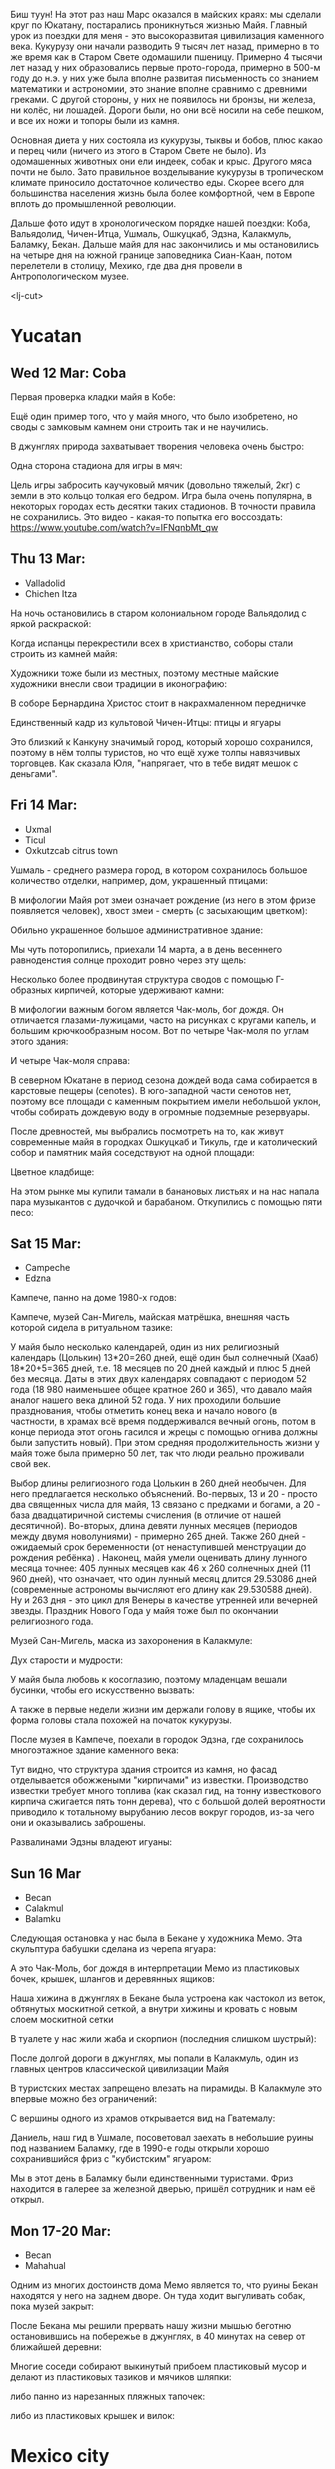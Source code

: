 #+OPTIONS: toc:t

Биш туун! На этот раз наш Марс оказался в майских краях: мы сделали круг по Юкатану, постарались проникнуться жизнью Майя. Главный урок из поездки для меня - это высокоразвитая цивилизация каменного века. Кукурузу они начали разводить 9 тысяч лет назад, примерно в то же время как в Старом Свете одомашили пшеницу. Примерно 4 тысячи лет назад у них образовались первые прото-города, примерно в 500-м году до н.э. у них уже была вполне развитая письменность со знанием математики и астрономии, это знание вполне сравнимо с древними греками. С другой стороны, у них не появилось ни бронзы, ни железа, ни колёс, ни лошадей. Дороги были, но они всё носили на себе пешком, и все их ножи и топоры были из камня.

Основная диета у них состояла из кукурузы, тыквы и бобов, плюс какао и перец чили (ничего из этого в Старом Свете не было). Из одомашенных животных они ели индеек, собак и крыс. Другого мяса почти не было. Зато правильное возделывание кукурузы в тропическом климате приносило достаточное количество еды.  Скорее всего для большинства населения жизнь была более комфортной, чем в Европе вплоть до промышленной революции.

Дальше фото идут в хронологическом порядке нашей поездки: Коба, Вальядолид, Чичен-Итца, Ушмаль, Ошкуцкаб, Эдзна, Калакмуль, Баламку, Бекан. Дальше майя для нас закончились и мы остановились на четыре дня на южной границе заповедника Сиан-Каан, потом перелетели в столицу, Мехико, где два дня провели в Антропологическом музее.

[[https://ssharoff.github.io/photos/mx25/Ux_20250314_083232912_HDR.jpg]]

<lj-cut>

* Yucatan 
** Wed 12 Mar: Coba
Первая проверка кладки майя в Кобе:
#+ATTR_HTML: :alt Коба: Первая проверка кладки майя
[[https://ssharoff.github.io/photos/mx25/Coba_20250312_134555979.jpg]]

Ещё один пример того, что у майя много, что было изобретено, но своды с замковым камнем они строить так и не научились.

В джунглях природа захватывает творения человека очень быстро:
#+ATTR_HTML: :alt Коба: деревья вросли в руины
[[https://ssharoff.github.io/photos/mx25/Coba_20250312_135056226_HDR.jpg]]

Одна сторона стадиона для игры в мяч:
#+ATTR_HTML: :alt Коба: поле для игры в мяч
[[https://ssharoff.github.io/photos/mx25/Coba_20250312_152127426.jpg]]

Цель игры забросить каучуковый мячик (довольно тяжелый, 2кг) с земли в это кольцо толкая его бедром. Игра была очень популярна, в некоторых городах есть десятки таких стадионов. В точности правила не сохранились.  Это видео - какая-то попытка его воссоздать:
[[https://www.youtube.com/watch?v=IFNqnbMt_qw]]

** Thu 13 Mar:
 + Valladolid
 + Chichen Itza

На ночь остановились в старом колониальном городе Вальядолид с яркой раскраской: 
#+ATTR_HTML: :alt Вальядолид: старый колониальный город
[[https://ssharoff.github.io/photos/mx25/Val_20250313_073315025.jpg]]

#+ATTR_HTML: :alt Вальядолид: площадь перед собором
[[https://ssharoff.github.io/photos/mx25/Val_20250313_080716953_HDR.jpg]]

Когда испанцы перекрестили всех в христианство, соборы стали строить из камней майя:
#+ATTR_HTML: :alt Вальядолид: католический собор Бернардина из камней майя
[[https://ssharoff.github.io/photos/mx25/Val_20250313_075650217_HDR.jpg]]

Художники тоже были из местных, поэтому местные майские художники внесли свои традиции в иконографию:
#+ATTR_HTML: :alt Вальядолид: майские художники внесли свои традиции
[[https://ssharoff.github.io/photos/mx25/Val_20250313_075832489.jpg]]
#+ATTR_HTML: :alt Вальядолид: росписи собора Бернардина 
[[https://ssharoff.github.io/photos/mx25/Val_20250313_080023891.jpg]]
#+ATTR_HTML: :alt Вальядолид: собор Бернардина 
[[https://ssharoff.github.io/photos/mx25/Val_20250313_080150696.jpg]]

В соборе Бернардина Христос стоит в накрахмаленном передничке
#+ATTR_HTML: :alt Вальядолид: собор Бернардина Христос в переднике
[[https://ssharoff.github.io/photos/mx25/Val_20250313_080443549.jpg]]

Единственный кадр из культовой Чичен-Итцы: птицы и ягуары
#+ATTR_HTML: :alt Чичен-Итца: птицы и ягуары
[[https://ssharoff.github.io/photos/mx25/Chich_20250313_113500792.jpg]]

Это близкий к Канкуну значимый город, который хорошо сохранился, поэтому в нём толпы туристов, но что ещё хуже толпы навязчивых торговцев. Как сказала Юля, "напрягает, что в тебе видят мешок с деньгами".

** Fri 14 Mar: 
 + Uxmal
 + Ticul
 + Oxkutzcab citrus town  
# #+ATTR_HTML: :alt Деревня возле Ушмаля
# [[https://ssharoff.github.io/photos/mx25/Ux_20250313_193323555.jpg]]

Ушмаль - среднего размера город, в котором сохранилось большое количество отделки, например, дом, украшенный птицами:
#+ATTR_HTML: :alt Ушмаль, птицы
[[https://ssharoff.github.io/photos/mx25/Ux_20250314_082630322.jpg]]

В мифологии Майя рот змеи означает рождение (из него в этом фризе появляется человек), хвост змеи - смерть (с засыхающим цветком):
#+ATTR_HTML: :alt Ушмаль, рот змеи - рождение, хвост змеи смерть.
[[https://ssharoff.github.io/photos/mx25/Ux_20250314_085527370.jpg]]

Обильно украшенное большое административное здание:
#+ATTR_HTML: :alt Ушмаль, большое административное здание
[[https://ssharoff.github.io/photos/mx25/Ux_20250314_094524036_HDR.jpg]]

Мы чуть поторопились, приехали 14 марта, а в день весеннего равноденстия солнце проходит ровно через эту щель:
#+ATTR_HTML: :alt Ушмаль, в день весеннего равноденстия солнце проходит ровно через эту щель
[[https://ssharoff.github.io/photos/mx25/Ux_20250314_083232912_HDR.jpg]]

Несколько более продвинутая структура сводов с помощью Г-образных кирпичей, которые удерживают камни:
#+ATTR_HTML: :alt Ушмаль, Структура сводов
[[https://ssharoff.github.io/photos/mx25/Ux_20250314_083658749_HDR.jpg]]

В мифологии важным богом является Чак-моль, бог дождя.  Он отличается глазами-лужицами, часто на рисунках с кругами капель, и большим крючкообразным носом. Вот по четыре Чак-моля по углам этого здания:
#+ATTR_HTML: :alt Ушмаль, носы Чак-моля, бога дождя. 
[[https://ssharoff.github.io/photos/mx25/Ux_20250314_083942519.jpg]]

И четыре Чак-моля справа:
#+ATTR_HTML: :alt Ушмаль, каменный орнамент и носы Чак-моля
[[https://ssharoff.github.io/photos/mx25/Ux_20250314_084243096.jpg]]

В северном Юкатане в период сезона дождей вода сама собирается в карстовые пещеры (cenotes). В юго-западной части сенотов нет, поэтому все площади с каменным покрытием имели небольшой уклон, чтобы собирать дождевую воду в огромные подземные резервуары.

После древностей, мы выбрались посмотреть на то, как живут современные майя в городках Ошкуцкаб и Тикуль, где и католический собор и памятник майя соседствуют на одной площади:
#+ATTR_HTML: :alt Тикуль, католический собор и памятник майя
[[https://ssharoff.github.io/photos/mx25/Oz_20250314_120353546.jpg]]

Цветное кладбище:
#+ATTR_HTML: :alt Ошкуцкаб, Кладбище
[[https://ssharoff.github.io/photos/mx25/Oz_20250314_122934631_HDR.jpg]]

На этом рынке мы купили тамали в банановых листьях и на нас напала пара музыкантов с дудочкой и барабаном. Откупились с помощью пяти песо:
#+ATTR_HTML: :alt Ошкуцкаб, рынок
[[https://ssharoff.github.io/photos/mx25/Oz_20250314_125206213_HDR.jpg]]
#+ATTR_HTML: :alt Ошкуцкаб, собор
[[https://ssharoff.github.io/photos/mx25/Oz_20250314_125533362_HDR.jpg]]

** Sat 15 Mar:
 + Campeche
 + Edzna

Кампече, панно на доме 1980-х годов:
#+ATTR_HTML: :alt Кампече, панно на доме 1980-х годов
[[https://ssharoff.github.io/photos/mx25/Cam_20250314_182155456.jpg]]

Кампече, музей Сан-Мигель, майская матрёшка, внешняя часть которой сидела в ритуальном тазике:
#+ATTR_HTML: :alt Кампече, музей Сан-Мигель, майская матрёшка
[[https://ssharoff.github.io/photos/mx25/Cam_20250315_100306294.jpg]]
#+ATTR_HTML: :alt Кампече, музей Сан-Мигель, 
[[https://ssharoff.github.io/photos/mx25/Cam_20250315_100913.jpg]]

У майя было несколько календарей, один из них религиозный календарь (Цолькин) 13*20=260 дней, ещё один был солнечный (Хааб) 18*20+5=365 дней, т.е. 18 месяцев по 20 дней каждый и плюс 5 дней без месяца. Даты в этих двух календарях совпадают с периодом 52 года (18 980 наименьшее общее кратное 260 и 365), что давало майя аналог нашего века длиной 52 года. У них проходили большие празднования, чтобы отметить конец века и начало нового (в частности, в храмах всё время поддерживался вечный огонь, потом в конце периода этот огонь гасился и жрецы с помощью огнива должны были запустить новый). При этом средняя продолжительность жизни у майя тоже была примерно 50 лет, так что люди реально проживали свой век.

#+ATTR_HTML: :alt Кампече, музей Сан-Мигель, схема двух календарей
[[https://ssharoff.github.io/photos/mx25/Cam_20250315_102801280.jpg]]

Выбор длины религиозного года Цолькин в 260 дней необычен. Для него предлагается несколько объяснений. Во-первых, 13 и 20 - просто два священных числа для майя, 13 связано с предками и богами, а 20 - база двадцатиричной системы счисления (в отличие от нашей десятичной). Во-вторых, длина девяти лунных месяцев (периодов между двумя новолуниями) - примерно 265 дней. Также 260 дней - ожидаемый срок беременности (от ненаступившей менструации до рождения ребёнка) . Наконец, майя умели оценивать длину лунного месяца точнее: 405 лунных месяцев как 46 x 260 солнечных дней (11 960 дней), что означает, что один лунный месяц длится 29.53086 дней (современные астрономы вычисляют его длину как 29.530588 дней). Ну и 263 дня - это цикл для Венеры в качестве утренней или вечерней звезды. Праздник Нового Года у майя тоже был по окончании религиозного года. 

Музей Сан-Мигель, маска из захоронения в Калакмуле:
#+ATTR_HTML: :alt Кампече, музей Сан-Мигель, маска из захоронения в Калакмуле
[[https://ssharoff.github.io/photos/mx25/Cam_20250315_104441.jpg]]

Дух старости и мудрости:
#+ATTR_HTML: :alt Кампече, музей Сан-Мигель, дух старости
[[https://ssharoff.github.io/photos/mx25/Cam_20250315_104948.jpg]]

У майя была любовь к косоглазию, поэтому младенцам вешали бусинки, чтобы его искусственно вызвать:
#+ATTR_HTML: :alt Кампече, музей Сан-Мигель, любовь к косоглазию и формы головы кукурузой
[[https://ssharoff.github.io/photos/mx25/Cam_20250315_105308.jpg]]

А также в первые недели жизни им держали голову в ящике, чтобы их форма головы стала похожей на початок кукурузы.

После музея в Кампече, поехали в городок Эдзна, где сохранилось многоэтажное здание каменного века:
#+ATTR_HTML: :alt Эдзна, многоэтажное здание каменного века
[[https://ssharoff.github.io/photos/mx25/Edz_20250315_133216.jpg]]

Тут видно, что структура здания строится из камня, но фасад отделывается обожжеными "кирпичами" из известки. Производство известки требует много топлива (как сказал гид, на тонну известкового кирпича сжигается пять тонн дерева), что с большой долей вероятности приводило к тотальному вырубанию лесов вокруг городов, из-за чего они и оказывались заброшены.

#+ATTR_HTML: :alt Эдзна, маски 
[[https://ssharoff.github.io/photos/mx25/Edz_20250315_134252502.jpg]]
Развалинами Эдзны владеют игуаны:
#+ATTR_HTML: :alt Эдзна, игуаны 
[[https://ssharoff.github.io/photos/mx25/Edz_20250315_134944621.jpg]]

** Sun 16 Mar
 + Becan
 + Calakmul
 + Balamku

Следующая остановка у нас была в Бекане у художника Мемо. Эта скульптура бабушки сделана из черепа ягуара: 
#+ATTR_HTML: :alt Бекан, Мемо, скульптура из черепа ягуара
[[https://ssharoff.github.io/photos/mx25/Bec_20250315_191050074.jpg]]

А это Чак-Моль, бог дождя в интерпретации Мемо из пластиковых бочек, крышек, шлангов и деревянных ящиков:
#+ATTR_HTML: :alt Бекан, Мемо, Бог дождя
[[https://ssharoff.github.io/photos/mx25/Bec_20250315_192118772.jpg]]

Наша хижина в джунглях в Бекане была устроена как частокол из веток, обтянутых москитной сеткой, а внутри хижины и кровать с новым слоем москитной сетки
#+ATTR_HTML: :alt Бекан, наш дом с москитной сеткой
[[https://ssharoff.github.io/photos/mx25/Bec_20250315_194735768.jpg]]

В туалете у нас жили жаба и скорпион (последния слишком шустрый):
#+ATTR_HTML: :alt Бекан, наш дом с лягушкой (и скорпионом)
[[https://ssharoff.github.io/photos/mx25/Bec_20250316_202508220.jpg]]

После долгой дороги в джунглях, мы попали в Калакмуль, один из главных центров классической цивилизации Майя
#+ATTR_HTML: :alt Калакмуль, 
[[https://ssharoff.github.io/photos/mx25/Cal_20250316_093135242.jpg]]

В туристских местах запрещено влезать на пирамиды. В Калакмуле это впервые можно без ограничений:
#+ATTR_HTML: :alt Калакмуль, на вершине одного из храмов
[[https://ssharoff.github.io/photos/mx25/Cal_20250316_102117090_HDR.jpg]]
#+ATTR_HTML: :alt Калакмуль, деревья на храмах
[[https://ssharoff.github.io/photos/mx25/Cal_20250316_103041616_HDR.jpg]]

С вершины одного из храмов открывается вид на Гватемалу:
#+ATTR_HTML: :alt Калакмуль, вид на Гватемалу
[[https://ssharoff.github.io/photos/mx25/Cal_20250316_110220935_HDR.jpg]]
#+ATTR_HTML: :alt Калакмуль, деревья на храмах
[[https://ssharoff.github.io/photos/mx25/Cal_20250316_122822078_HDR.jpg]]

Даниель, наш гид в Ушмале, посоветовал заехать в небольшие руины под названием Баламку, где в 1990-е годы открыли хорошо сохранившийся фриз с "кубистским" ягуаром:
#+ATTR_HTML: :alt Баламку, кубистский ягуар
[[https://ssharoff.github.io/photos/mx25/Bal_20250316_150708754.jpg]]

Мы в этот день в Баламку были единственными туристами. Фриз находится в галерее за железной дверью, пришёл сотрудник и нам её открыл.

** Mon 17-20 Mar:
 + Becan
 + Mahahual 

Одним из многих достоинств дома Мемо является то, что руины Бекан находятся у него на заднем дворе. Он туда ходит выгуливать собак, пока музей закрыт:
#+ATTR_HTML: :alt Бекан, Мемо, собаки
[[https://ssharoff.github.io/photos/mx25/Bec_20250317_071945824.jpg]]
#+ATTR_HTML: :alt Бекан, вид сверху
[[https://ssharoff.github.io/photos/mx25/Bec_20250317_072304460_HDR.jpg]]
#+ATTR_HTML: :alt Бекан, Мемо, собаки
[[https://ssharoff.github.io/photos/mx25/Bec_20250317_075352987.jpg]]

После Бекана мы решили прервать нашу жизни мышью беготню остановившись на побережье в джунглях, в 40 минутах на север от ближайшей деревни:
#+ATTR_HTML: :alt Махахуаль, Юля в раю
[[https://ssharoff.github.io/photos/mx25/Mah_20250318_065256462_HDR.jpg]]
#+ATTR_HTML: :alt Махахуаль, вид от номера
[[https://ssharoff.github.io/photos/mx25/Mah_20250319_141039.jpg]]
#+ATTR_HTML: :alt Махахуаль, вид с крыши
[[https://ssharoff.github.io/photos/mx25/Mah_20250320_153749.jpg]]
# #+ATTR_HTML: :alt Махахуаль, пальмы с розетками
# [[https://ssharoff.github.io/photos/mx25/Mah_20250320_085524.jpg]]
#+ATTR_HTML: :alt Махахуаль, пляжные радости
[[https://ssharoff.github.io/photos/mx25/Mah_20250320_113522935.jpg]]

Многие соседи собирают выкинутый прибоем пластиковый мусор и делают из пластиковых тазиков и мячиков шляпки:
#+ATTR_HTML: :alt Махахуаль, шляпы из моря
[[https://ssharoff.github.io/photos/mx25/Mah_20250319_081111.jpg]]

либо панно из нарезанных пляжных тапочек:
#+ATTR_HTML: :alt Махахуаль, панно из тапочек
[[https://ssharoff.github.io/photos/mx25/Mah_20250320_181712.jpg]]

либо из пластиковых крышек и вилок:
#+ATTR_HTML: :alt Махахуаль, панно из крышек и вилок
[[https://ssharoff.github.io/photos/mx25/Mah_20250320_195055790.jpg]]


* Mexico city
** Fri 21 Mar: 
 + Mexico, Zocalo 
#+ATTR_HTML: :alt Мехико, Сокало, большой флаг
[[https://ssharoff.github.io/photos/mx25/mx_20250321_183304726.jpg]]
#+ATTR_HTML: :alt Мехико, памятник собакам
[[https://ssharoff.github.io/photos/mx25/mx_20250322_080824706_HDR.jpg]]

** Sat 22 Mar: 
 + Museo de Anthropologia
 + Dinner at Filigrana

#+ATTR_HTML: :alt Мехико, антропологический музей, майя
[[https://ssharoff.github.io/photos/mx25/mx_20250322_114208.jpg]]

Игроки в мяч носили пояса для защиты от тяжелого мячика:
#+ATTR_HTML: :alt Мехико, антропологический музей, динамика керамики, майя
[[https://ssharoff.github.io/photos/mx25/mx_20250322_120253.jpg]]
#+ATTR_HTML: :alt Мехико, частая поза, майя
[[https://ssharoff.github.io/photos/mx25/mx_20250322_121758.jpg]]
#+ATTR_HTML: :alt Мехико, бог старости, майя
[[https://ssharoff.github.io/photos/mx25/mx_20250322_122516.jpg]]
#+ATTR_HTML: :alt Мехико, социальная иерархия, майя
[[https://ssharoff.github.io/photos/mx25/mx_20250322_122857.jpg]]
#+ATTR_HTML: :alt Мехико, антропологический 
[[https://ssharoff.github.io/photos/mx25/mx_20250322_123132.jpg]]

дуализм жизни и смерти:
#+ATTR_HTML: :alt Мехико, дуализм жизни и смерти
[[https://ssharoff.github.io/photos/mx25/mx_20250322_132817704.jpg]]
#+ATTR_HTML: :alt Мехико, антропологический
[[https://ssharoff.github.io/photos/mx25/mx_20250322_135222.jpg]]
#+ATTR_HTML: :alt Мехико, 
[[https://ssharoff.github.io/photos/mx25/mx_20250322_1357a.jpg]]

#+ATTR_HTML: :alt Мехико, антропологический
[[https://ssharoff.github.io/photos/mx25/mx_20250322_142108885.jpg]]

Одеяния для карнавала:
#+ATTR_HTML: :alt Мехико, антропологический
[[https://ssharoff.github.io/photos/mx25/mx_20250322_142725.jpg]]
#+ATTR_HTML: :alt Мехико, антропологический, волхвы
[[https://ssharoff.github.io/photos/mx25/mx_20250322_143019620.jpg]]
#+ATTR_HTML: :alt Мехико, антропологический, дудочки
[[https://ssharoff.github.io/photos/mx25/mx_20250322_145042867.jpg]]

Современные эксперименты с масками:
#+ATTR_HTML: :alt Мехико, антропологический Трамп
[[https://ssharoff.github.io/photos/mx25/mx_20250322_135836.jpg]]

#+ATTR_HTML: :alt Мехико, торт ацтеков
[[https://ssharoff.github.io/photos/mx25/mx_20250322_191245307_HDR.jpg]]

** Sun 23 Mar: Coyoacan
 + Leon Trotsky
 + Coyoacan Market
 + Casa de Tovar de Teresa

Для детей, малограмотных и туристов для каждой станции метро есть пиктограмма, сразу видно как ехать от Аудитории до Трёх колосков:
 #+ATTR_HTML: :alt Мехико, метро: от Аудитории до Трёх колосков
[[https://ssharoff.github.io/photos/mx25/mx_20250325_084130865.jpg]]

Одна из станций посвящена Великобритании. Одна из стен про рок (не только британский, там есть и Заппа и Элвис):
#+ATTR_HTML: :alt Мехико, метро: британская станция, стена про рок
[[https://ssharoff.github.io/photos/mx25/mx_20250325_084414712.jpg]]

** Mon 24 Mar: Teotihuacán
#+ATTR_HTML: :alt Мехико, шляпа
[[https://ssharoff.github.io/photos/mx25/mx_20250324_101411161_HDR.jpg]]
#+ATTR_HTML: :alt Мехико, Теотихуакан, панорама
[[https://ssharoff.github.io/photos/mx25/mx_20250324_103640526.jpg]]

В Теотихуакане есть музей росписей, до которого очень непросто добраться от основной дороги и входить в который надо сначала поднявшись на его крышу:
#+ATTR_HTML: :alt Мехико, Теотихуакан, музей росписей
[[https://ssharoff.github.io/photos/mx25/mx_20250324_133656253.jpg]]
#+ATTR_HTML: :alt Мехико, Теотихуакан, музей росписей
[[https://ssharoff.github.io/photos/mx25/mx_20250324_133724644.jpg]]
#+ATTR_HTML: :alt Мехико, Теотихуакан, Храм Кецалькоатля
[[https://ssharoff.github.io/photos/mx25/mx_20250324_151609748_HDR.jpg]]
#+ATTR_HTML: :alt Мехико, Книжный магазин с кошками
[[https://ssharoff.github.io/photos/mx25/mx_20250324_174409268.jpg]]

** Tue 25 Mar:
 + Museo de Anthropologia
 + Diego Rivera at the National Palace
 + National Art Museum
#+ATTR_HTML: :alt Мехико, антропологический, серп и молот Теотихуакана
[[https://ssharoff.github.io/photos/mx25/mx_20250325_102037898.jpg]]
#+ATTR_HTML: :alt Мехико, антропологический
[[https://ssharoff.github.io/photos/mx25/mx_20250325_102617401.jpg]]
#+ATTR_HTML: :alt Мехико, антропологический, череп смерти
[[https://ssharoff.github.io/photos/mx25/mx_20250325_105127394.jpg]]
#+ATTR_HTML: :alt Мехико, антропологический, птица
[[https://ssharoff.github.io/photos/mx25/mx_20250325_105930.jpg]]
#+ATTR_HTML: :alt Мехико, антропологический, керамика
[[https://ssharoff.github.io/photos/mx25/mx_20250325_120416210.jpg]]
#+ATTR_HTML: :alt Мехико, антропологический, птица ест рыбу
[[https://ssharoff.github.io/photos/mx25/mx_20250325_122355.jpg]]

Леонора Каррингтон, Загадочный мир майя:
#+ATTR_HTML: :alt Мехико, Леонора Каррингтон, Загадочный мир майя
[[https://ssharoff.github.io/photos/mx25/mx_20250325_113224429.jpg]]

Нам повезло, мы прорвались в Дворец президента в Мехико, чтобы нас под конвоем привели к фрескам Риверы:
#+ATTR_HTML: :alt Мехико, Ривера, Дворец президента
[[https://ssharoff.github.io/photos/mx25/mx_20250325_151534322.jpg]]
#+ATTR_HTML: :alt Мехико, Ривера, Дворец президента
[[https://ssharoff.github.io/photos/mx25/mx_20250325_151620392.jpg]]
#+ATTR_HTML: :alt Мехико, Ривера, Дворец президента
[[https://ssharoff.github.io/photos/mx25/mx_20250325_151805792.jpg]]
#+ATTR_HTML: :alt Мехико, Ривера, Дворец президента, мы с пропуском
[[https://ssharoff.github.io/photos/mx25/mx_20250325_151846364.jpg]]
#+ATTR_HTML: :alt Мехико, Ривера, Дворец президента
[[https://ssharoff.github.io/photos/mx25/mx_20250325_152527053.jpg]]
#+ATTR_HTML: :alt Мехико, Ривера, Дворец президента
[[https://ssharoff.github.io/photos/mx25/mx_20250325_152836223.jpg]]

Диего Ривера, Кортес с зелёным лицом собирает дань:
#+ATTR_HTML: :alt Мехико, Ривера, Дворец президента, Кортес собирает дань
[[https://ssharoff.github.io/photos/mx25/mx_20250325_154038909.jpg]]

В Национальной художественной галерее в Мехико. От 17-го до 21-го века:
#+ATTR_HTML: :alt Мехико, 
[[https://ssharoff.github.io/photos/mx25/mx_20250325_162523966.jpg]]
#+ATTR_HTML: :alt Мехико, Журналы 20-х
[[https://ssharoff.github.io/photos/mx25/mx_20250325_163216736.jpg]]
#+ATTR_HTML: :alt Мехико, 
[[https://ssharoff.github.io/photos/mx25/mx_20250325_163804921.jpg]]
#+ATTR_HTML: :alt Мехико, 
[[https://ssharoff.github.io/photos/mx25/mx_20250325_164400457.jpg]]
#+ATTR_HTML: :alt Мехико, Мексиканский Руссо
[[https://ssharoff.github.io/photos/mx25/mx_20250325_165512279.jpg]]

Адольфо Бест Могард, Автопортрет:
#+ATTR_HTML: :alt Мехико, 
[[https://ssharoff.github.io/photos/mx25/mx_20250325_170026595.jpg]]

Две версии ролика про надевание маски. Мексиканские авиалинии:
#+ATTR_HTML: :alt Мехико, Надень маску, Мексиканские авиалинии
[[https://ssharoff.github.io/photos/mx25/mx_20250326_105656.jpg]]

Британские:
#+ATTR_HTML: :alt Мехико, Надень маску, Британские авиалинии
[[https://ssharoff.github.io/photos/mx25/mx_20250326_184929.jpg]]


* Maya

** Maya phrasebook
 + Hello :: Bix túun; Bix a beel (informal)
 + Fine, thank you :: Ma'alob, nib óolal.
 + Nice to meet you :: Ki'imak in wóol in k'ajóoltikech.
 + Please :: Bawa
 + Thank you :: Nib óolal, yuum bo’otik
 + You're welcome :: Mixba'al
 + Yes :: Bey, jaaj
 + No :: Ma', ma’atan, mix taan
 + I'm sorry :: Sa'asteni'
 + Goodbye :: Tuláak' k'iin; Tak tuláak' k'iin  (informal)
 + Good morning :: Ma'alob k'iin
 + Good evening :: Ma'alob áak'ab
 + Good night (to sleep) :: Weenel ma'alob
   
* Food
** Mexican food [0/9]
    + [ ] Asado en Barbacoa -- cooked in a pit (Cochinita pibil in Yucatan for orange pork or mixiote in Mexico)
    + [ ] Fajitas -- thinly sliced meat on a comal skillet
    + [ ] Fideo -- Tomato soup with short noodles
    + [ ] Menudo -- spicy stew made from tripe
    + [ ] Nopal -- (prickly pears) - edible cactus
    + [ ] Pozole -- nixtamalized maize and meat stew
    + [ ] Pulque -- fermented sap of the maguey (agave) plant
    + [ ] Tamales -- steamed rolls in cornmeal dough
    + [ ] Tasajo -- thin-cut beef steak or pork, partially cured
    + [ ] Tinga -- shredded meat in a smoky chipotle sauce
    + [ ] Atole, atol de elote -- masa-based drink (champurrado, guava)

